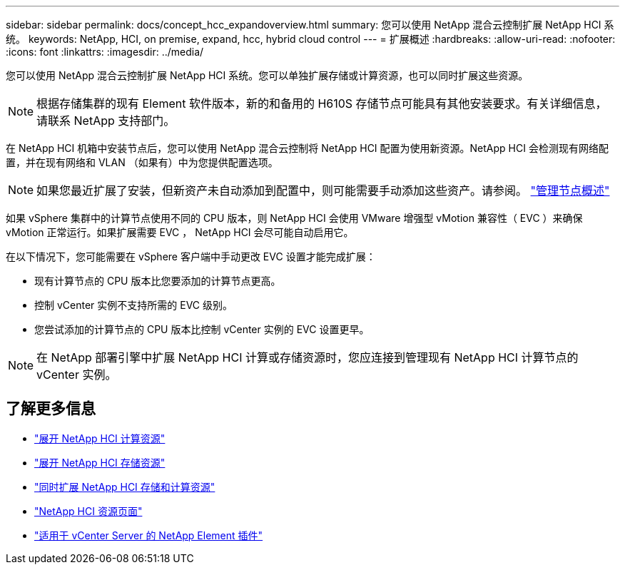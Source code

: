 ---
sidebar: sidebar 
permalink: docs/concept_hcc_expandoverview.html 
summary: 您可以使用 NetApp 混合云控制扩展 NetApp HCI 系统。 
keywords: NetApp, HCI, on premise, expand, hcc, hybrid cloud control 
---
= 扩展概述
:hardbreaks:
:allow-uri-read: 
:nofooter: 
:icons: font
:linkattrs: 
:imagesdir: ../media/


[role="lead"]
您可以使用 NetApp 混合云控制扩展 NetApp HCI 系统。您可以单独扩展存储或计算资源，也可以同时扩展这些资源。


NOTE: 根据存储集群的现有 Element 软件版本，新的和备用的 H610S 存储节点可能具有其他安装要求。有关详细信息，请联系 NetApp 支持部门。

在 NetApp HCI 机箱中安装节点后，您可以使用 NetApp 混合云控制将 NetApp HCI 配置为使用新资源。NetApp HCI 会检测现有网络配置，并在现有网络和 VLAN （如果有）中为您提供配置选项。


NOTE: 如果您最近扩展了安装，但新资产未自动添加到配置中，则可能需要手动添加这些资产。请参阅。 link:task_mnode_work_overview.html["管理节点概述"]

如果 vSphere 集群中的计算节点使用不同的 CPU 版本，则 NetApp HCI 会使用 VMware 增强型 vMotion 兼容性（ EVC ）来确保 vMotion 正常运行。如果扩展需要 EVC ， NetApp HCI 会尽可能自动启用它。

在以下情况下，您可能需要在 vSphere 客户端中手动更改 EVC 设置才能完成扩展：

* 现有计算节点的 CPU 版本比您要添加的计算节点更高。
* 控制 vCenter 实例不支持所需的 EVC 级别。
* 您尝试添加的计算节点的 CPU 版本比控制 vCenter 实例的 EVC 设置更早。



NOTE: 在 NetApp 部署引擎中扩展 NetApp HCI 计算或存储资源时，您应连接到管理现有 NetApp HCI 计算节点的 vCenter 实例。

[discrete]
== 了解更多信息

* link:task_hcc_expand_compute.html["展开 NetApp HCI 计算资源"]
* link:task_hcc_expand_storage.html["展开 NetApp HCI 存储资源"]
* link:task_hcc_expand_compute_and_storage.html["同时扩展 NetApp HCI 存储和计算资源"]
* https://www.netapp.com/hybrid-cloud/hci-documentation/["NetApp HCI 资源页面"^]
* https://docs.netapp.com/us-en/vcp/index.html["适用于 vCenter Server 的 NetApp Element 插件"^]

